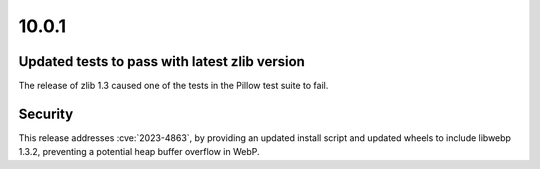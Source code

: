 10.0.1
------

Updated tests to pass with latest zlib version
==============================================

The release of zlib 1.3 caused one of the tests in the Pillow test suite to fail.

Security
========

This release addresses :cve:`2023-4863`, by providing an updated install script and
updated wheels to include libwebp 1.3.2, preventing a potential heap buffer overflow
in WebP.
